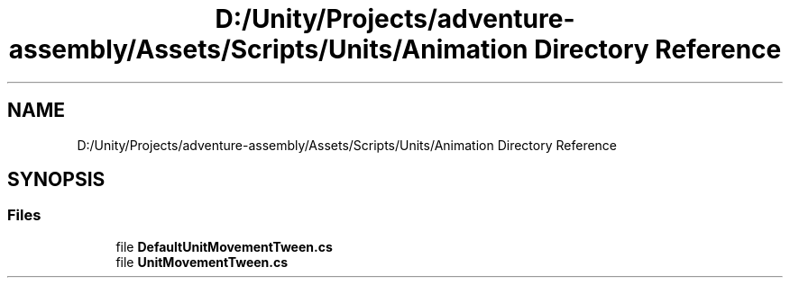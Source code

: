 .TH "D:/Unity/Projects/adventure-assembly/Assets/Scripts/Units/Animation Directory Reference" 3 "AdventureAssembly" \" -*- nroff -*-
.ad l
.nh
.SH NAME
D:/Unity/Projects/adventure-assembly/Assets/Scripts/Units/Animation Directory Reference
.SH SYNOPSIS
.br
.PP
.SS "Files"

.in +1c
.ti -1c
.RI "file \fBDefaultUnitMovementTween\&.cs\fP"
.br
.ti -1c
.RI "file \fBUnitMovementTween\&.cs\fP"
.br
.in -1c
